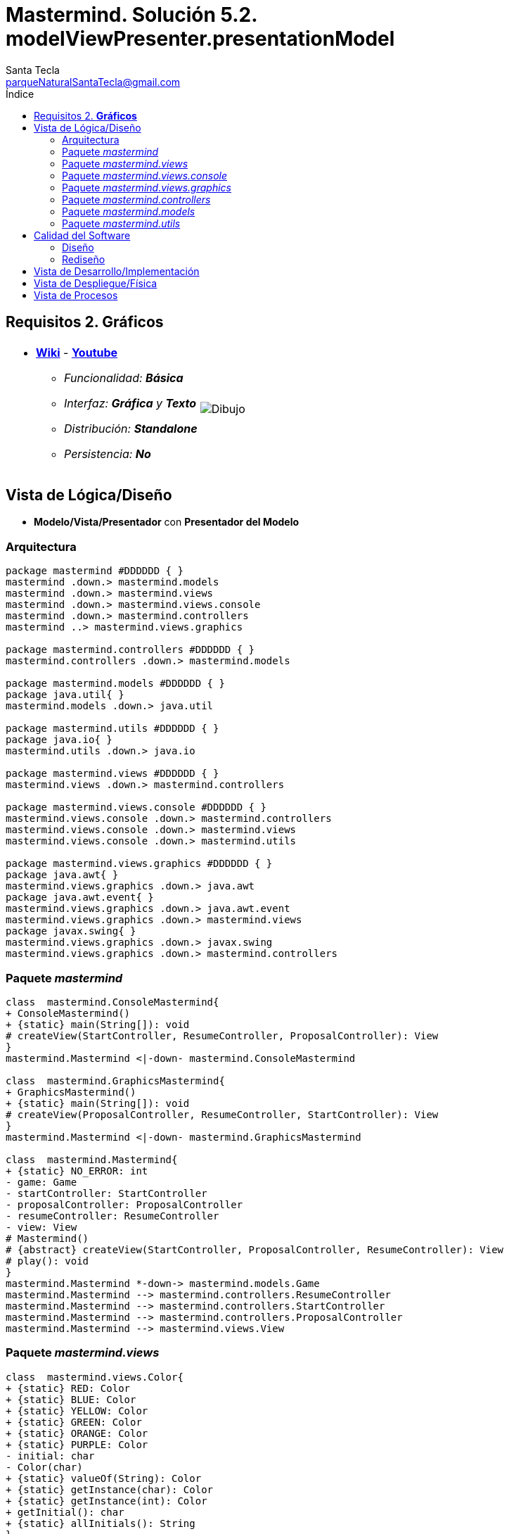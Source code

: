 = Mastermind. Solución 5.2. *modelViewPresenter.presentationModel*
Santa Tecla <parqueNaturalSantaTecla@gmail.com>
:toc-title: Índice
:toc: left

:idprefix:
:idseparator: -
:imagesdir: images

== Requisitos 2. *Gráficos*

[cols="50,50"]
|===

a|
- link:https://en.wikipedia.org/wiki/Mastermind_(board_game)[*Wiki*] - link:https://www.youtube.com/watch?v=2-hTeg2M6GQ[*Youtube*]
* _Funcionalidad: **Básica**_
* _Interfaz: *Gráfica* y **Texto**_
* _Distribución: **Standalone**_
* _Persistencia: **No**_

a|

image::Dibujo.jpg[]

|===

== Vista de Lógica/Diseño

- [lime-background]#**Modelo/Vista/Presentador** con **Presentador del Modelo**#

=== Arquitectura 

[plantuml,arquitecturaVersion5,svg]

....

package mastermind #DDDDDD { } 
mastermind .down.> mastermind.models
mastermind .down.> mastermind.views
mastermind .down.> mastermind.views.console
mastermind .down.> mastermind.controllers
mastermind ..> mastermind.views.graphics

package mastermind.controllers #DDDDDD { } 
mastermind.controllers .down.> mastermind.models

package mastermind.models #DDDDDD { } 
package java.util{ }
mastermind.models .down.> java.util

package mastermind.utils #DDDDDD { } 
package java.io{ }
mastermind.utils .down.> java.io

package mastermind.views #DDDDDD { } 
mastermind.views .down.> mastermind.controllers

package mastermind.views.console #DDDDDD { } 
mastermind.views.console .down.> mastermind.controllers
mastermind.views.console .down.> mastermind.views
mastermind.views.console .down.> mastermind.utils

package mastermind.views.graphics #DDDDDD { } 
package java.awt{ }
mastermind.views.graphics .down.> java.awt
package java.awt.event{ }
mastermind.views.graphics .down.> java.awt.event
mastermind.views.graphics .down.> mastermind.views
package javax.swing{ }
mastermind.views.graphics .down.> javax.swing
mastermind.views.graphics .down.> mastermind.controllers

....

=== Paquete _mastermind_

[plantuml,mastermindVersion5,svg]

....

class  mastermind.ConsoleMastermind{
+ ConsoleMastermind()
+ {static} main(String[]): void
# createView(StartController, ResumeController, ProposalController): View
}
mastermind.Mastermind <|-down- mastermind.ConsoleMastermind

class  mastermind.GraphicsMastermind{
+ GraphicsMastermind()
+ {static} main(String[]): void
# createView(ProposalController, ResumeController, StartController): View
}
mastermind.Mastermind <|-down- mastermind.GraphicsMastermind

class  mastermind.Mastermind{
+ {static} NO_ERROR: int
- game: Game
- startController: StartController
- proposalController: ProposalController
- resumeController: ResumeController
- view: View
# Mastermind()
# {abstract} createView(StartController, ProposalController, ResumeController): View
# play(): void
}
mastermind.Mastermind *-down-> mastermind.models.Game
mastermind.Mastermind --> mastermind.controllers.ResumeController
mastermind.Mastermind --> mastermind.controllers.StartController
mastermind.Mastermind --> mastermind.controllers.ProposalController
mastermind.Mastermind --> mastermind.views.View

....

=== Paquete _mastermind.views_
[plantuml,mastermindViewsVersion5,svg]

....

class  mastermind.views.Color{
+ {static} RED: Color
+ {static} BLUE: Color
+ {static} YELLOW: Color
+ {static} GREEN: Color
+ {static} ORANGE: Color
+ {static} PURPLE: Color
- initial: char
- Color(char)
+ {static} valueOf(String): Color
+ {static} getInstance(char): Color
+ {static} getInstance(int): Color
+ getInitial(): char
+ {static} allInitials(): String
}

class  mastermind.views.Error{
+ {static} DUPLICATED: Error
+ {static} WRONG_CHARACTERS: Error
+ {static} WRONG_LENGTH: Error
- message: String
- Error(String)
+ {static} valueOf(String): Error
+ getMessage(): String
}

class  mastermind.views.Message{
+ {static} TURN: Message
+ {static} SECRET: Message
+ {static} RESUME: Message
+ {static} RESULT: Message
+ {static} PROPOSED_COMBINATION: Message
+ {static} TITLE: Message
+ {static} WINNER: Message
+ {static} LOOSER: Message
- message: String
- Message(String)
+ {static} valueOf(String): Message
+ getMessage(): String
}

class  mastermind.views.View{
+ View()
+ interact(Controller): void
}
mastermind.views.View ..> mastermind.controllers.ResumeController
mastermind.views.View ..> mastermind.controllers.StartController
mastermind.views.View ..> mastermind.controllers.ProposalController

....
=== Paquete _mastermind.views.console_

[plantuml,mastermindViewsConsoleVersion5,svg]

....

class  mastermind.views.console.ConsoleView{
- startView: StartView
- proposalView: ProposalView
- resumeView: ResumeView
+ ConsoleView(ResumeController, StartController, ProposalController)
# start(): void
# resume(): boolean
# propose(): boolean
}
mastermind.views.View <|-down- mastermind.views.console.ConsoleView
mastermind.views.console.ConsoleView *-down-> mastermind.views.console.ProposalView
mastermind.views.console.ConsoleView *-down-> mastermind.views.console.ResumeView
mastermind.views.console.ConsoleView *-down-> mastermind.views.console.StartView

class  mastermind.views.console.ProposalView{
~ ProposalView()
~ interact(ProposalController): boolean
}
mastermind.utils.WithConsoleView <|-down- mastermind.views.console.ProposalView
mastermind.views.console.ProposalView ..> mastermind.controllers.ProposalController
mastermind.views.console.ProposalView *-down-> mastermind.views.console.SecretCombinationView
mastermind.views.console.ProposalView *-down-> mastermind.views.console.ProposedCombinationView
mastermind.views.console.ProposalView *-down-> mastermind.views.console.ResultView

class  mastermind.views.console.ProposedCombinationView{
- {static} ERROR_CODE: int
~ ProposedCombinationView()
~ write(int[]): void
~ read(): int[]
}
mastermind.utils.WithConsoleView <|-down- mastermind.views.console.ProposedCombinationView

class  mastermind.views.console.ResultView{
~ ResultView()
~ writeln(int[]): void
}
mastermind.utils.WithConsoleView <|-down- mastermind.views.console.ResultView

class  mastermind.views.console.ResumeView{
~ ResumeView()
~ interact(ResumeController): boolean
}
mastermind.views.console.ResumeView ..> mastermind.controllers.ResumeController

class  mastermind.views.console.SecretCombinationView{
~ SecretCombinationView()
~ writeln(int): void
}
mastermind.utils.WithConsoleView <|-down- mastermind.views.console.SecretCombinationView

class  mastermind.views.console.StartView{
~ StartView()
~ interact(StartController): void
}
mastermind.utils.WithConsoleView <|-down- mastermind.views.console.StartView
mastermind.views.console.StartView ..> mastermind.controllers.StartController

....

=== Paquete _mastermind.views.graphics_

[plantuml,mastermindViewsGraphicsVersion4,svg]
....

class  mastermind.views.graphics.Constraints{
~ Constraints(int, int, int, int)
}
java.awt.GridBagConstraints <|-down- mastermind.views.graphics.Constraints

class  mastermind.views.graphics.GameView{
- {static} GAME_OVER: String
- secretCombinationView: SecretCombinationView
- proposedCombinationsView: ProposedCombinationsView
- proposalCombinationView: ProposalCombinationView
~ GameView(StartController, ProposalController)
- clear(): void
~ start(): void
~ propose(): boolean
- drawGameOver(): boolean
}
javax.swing.JFrame <|-down- mastermind.views.graphics.GameView
mastermind.views.graphics.GameView *-down-> mastermind.views.graphics.ProposedCombinationsView
mastermind.views.graphics.GameView *-down-> mastermind.views.graphics.SecretCombinationView
mastermind.views.graphics.GameView *-down-> mastermind.views.graphics.ProposalCombinationView
mastermind.views.graphics.GameView ..> mastermind.controllers.ProposalController
mastermind.views.graphics.GameView ..> mastermind.controllers.StartController
mastermind.views.graphics.GameView ..> mastermind.views.graphics.ProposedCombinationView
mastermind.views.graphics.GameView ..> mastermind.views.graphics.Constraints

class  mastermind.views.graphics.GraphicsView{
- gameView: GameView
+ GraphicsView(Game)
# start(): void
# resume(): boolean
# propose(): boolean
}
mastermind.views.View <|-down- mastermind.views.graphics.GraphicsView
mastermind.views.graphics.GraphicsView *-down-> mastermind.views.graphics.GameView
mastermind.views.graphics.GraphicsView ..> mastermind.views.graphics.ResumeDialog

class  mastermind.views.graphics.ProposalCombinationView{
- {static} ACCEPT: String
- label: JLabel
- textField: JTextField
- button: JButton
- characters: String
~ ProposalCombinationView(JRootPane)
+ keyPressed(KeyEvent): void
+ keyReleased(KeyEvent): void
+ keyTyped(KeyEvent): void
~ resetCharacters(): void
~ getCharacters(): String
+ actionPerformed(ActionEvent): void
}
java.awt.event.KeyListener <|-down- mastermind.views.graphics.ProposalCombinationView
java.awt.event.ActionListener <|-down- mastermind.views.graphics.ProposalCombinationView
javax.swing.JPanel <|-down- mastermind.views.graphics.ProposalCombinationView
mastermind.views.graphics.ProposalCombinationView *-down-> javax.swing.JButton
mastermind.views.graphics.ProposalCombinationView *-down-> javax.swing.JTextField
mastermind.views.graphics.ProposalCombinationView *-down-> javax.swing.JLabel
mastermind.views.graphics.ProposalCombinationView ..> javax.swing.JRootPane
mastermind.views.graphics.ProposalCombinationView ..> java.awt.event.KeyEvent
mastermind.views.graphics.ProposalCombinationView ..> java.awt.event.ActionEvent
mastermind.views.graphics.ProposalCombinationView..> mastermind.views.graphics.Constraints

class  mastermind.views.graphics.ProposedCombinationsView{
~ ProposedCombinationsView()
~ add(Game): void
}
javax.swing.JPanel <|-down- mastermind.views.graphics.ProposedCombinationsView
mastermind.views.graphics.ProposedCombinationsView ..> mastermind.models.Game
mastermind.views.graphics.ProposedCombinationsView..> mastermind.views.graphics.Constraints
mastermind.views.graphics.ProposedCombinationsView ..> mastermind.views.graphics.TurnView
mastermind.views.graphics.ProposedCombinationsView..> mastermind.views.graphics.ProposedCombinationView
mastermind.views.graphics.ProposedCombinationsView..> mastermind.views.graphics.ResultView

class  mastermind.views.graphics.ProposedCombinationView{
~ {static} ERROR_CODE: int
~ ProposedCombinationView(int[])
~ ProposedCombinationView()
~ read(String): int[]
}
javax.swing.JLabel <|-down- mastermind.views.graphics.ProposedCombinationView
mastermind.views.graphics.ProposedCombinationView..> mastermind.views.graphics.ProposedCombinationView

class  mastermind.views.graphics.ResultView{
~ ResultView(int[])
}
javax.swing.JLabel <|-down- mastermind.views.graphics.ResultView

class  mastermind.views.graphics.ResumeDialog{
- resume: boolean
~ ResumeDialog()
~ isResumed(): boolean
}

class  mastermind.views.graphics.SecretCombinationView{
- {static} TITLE: String
- title: JLabel
- secretCombination: JLabel
~ SecretCombinationView(int)
}
javax.swing.JPanel <|-down- mastermind.views.graphics.SecretCombinationView
mastermind.views.graphics.SecretCombinationView *-down-> javax.swing.JLabel
mastermind.views.graphics.SecretCombinationView..> mastermind.views.graphics.Constraints

class  mastermind.views.graphics.TurnView{
~ TurnView(int)
}
javax.swing.JLabel <|-down- mastermind.views.graphics.TurnView

....


=== Paquete _mastermind.controllers_

[plantuml,mastermindControllersVersion5,svg]

....

class  mastermind.controllers.Controller{
+ {static} NO_ERROR: int
# game: Game
~ Controller(Game)
+ {static} getWidth(): int
}
mastermind.controllers.Controller *-down-> mastermind.models.Game

class  mastermind.controllers.ProposalController{
+ ProposalController(Game)
+ proposeCombination(int[]): int
+ isWinner(): boolean
+ isLooser(): boolean
+ getTurn(): int
+ getAllCodes(): int[][][]
}
mastermind.controllers.Controller <|-down- mastermind.controllers.ProposalController

class  mastermind.controllers.ResumeController{
+ ResumeController(Game)
+ resume(boolean): void
}
mastermind.controllers.Controller <|-down- mastermind.controllers.ResumeController

class  mastermind.controllers.StartController{
+ StartController(Game)
}
mastermind.controllers.Controller <|-down- mastermind.controllers.StartController

....

=== Paquete _mastermind.models_

[plantuml,mastermindModelsVersion5,svg]

....

class  mastermind.models.Color{
+ {static} RED: Color
+ {static} BLUE: Color
+ {static} YELLOW: Color
+ {static} GREEN: Color
+ {static} ORANGE: Color
+ {static} PURPLE: Color
- Color()
+ {static} valueOf(String): Color
~ {static} length(): int
~ {static} getInstance(int): Color
}

class  mastermind.models.Combination{
- {static} WIDTH: int
# colors: List<Color>
# Combination()
+ {static} getWidth(): int
}
mastermind.models.Combination *-down-> java.util.List
mastermind.models.Combination *-down-> mastermind.models.Color

class  mastermind.models.Error{
+ {static} DUPLICATED: Error
+ {static} WRONG_CHARACTERS: Error
+ {static} WRONG_LENGTH: Error
- Error()
+ {static} valueOf(String): Error
}

class  mastermind.models.Game{
- {static} MAX_LONG: int
- secretCombination: SecretCombination
- proposedCombinations: List<ProposedCombination>
- results: List<Result>
- turn: int
+ Game()
+ clear(): void
+ proposeCombination(ProposedCombination): void
+ isWinner(): boolean
+ isLooser(): boolean
+ getCodes(): int[][][]
+ getTurn(): int
+ getWidth(): int
}
mastermind.models.Game *-down-> java.util.List
mastermind.models.Game *-down-> mastermind.models.SecretCombination
mastermind.models.Game *-down-> mastermind.models.Result
mastermind.models.Game --> mastermind.models.ProposedCombination

class  mastermind.models.ProposedCombination{
+ ProposedCombination()
~ contains(Color): boolean
~ contains(int, Color): boolean
+ {static} getInstance(int[]): ProposedCombination
+ {static} isValid(int[]): Error
~ getCodes(): int[]
}
mastermind.models.Combination <|-down- mastermind.models.ProposedCombination
mastermind.models.ProposedCombination ..> mastermind.models.Error

class  mastermind.models.Result{
- blacks: int
- whites: int
~ Result(int, int)
~ isWinner(): boolean
~ getCodes(): int[]
}

class  mastermind.models.SecretCombination{
~ SecretCombination()
~ getResult(ProposedCombination): Result
}
mastermind.models.Combination <|-down- mastermind.models.SecretCombination
mastermind.models.SecretCombination ..> mastermind.models.Result
mastermind.models.SecretCombination ..> mastermind.models.ProposedCombination

....

=== Paquete _mastermind.utils_

[plantuml,mastermindUtilsVersion5,svg]
....

class  mastermind.utils.ClosedInterval{
- min: int
- max: int
+ ClosedInterval(int, int)
+ includes(int): boolean
}

class  mastermind.utils.Console{
- bufferedReader: BufferedReader
+ Console()
+ write(char): void
+ write(String): void
+ readInt(String): int
+ readChar(String): char
+ readString(String): String
+ writeln(int): void
+ writeln(String): void
+ writeln(): void
- writeError(String): void
}
mastermind.utils.Console *-down-> java.io.BufferedReader

class  mastermind.utils.WithConsoleView{
# console: Console
# WithConsoleView()
}
mastermind.utils.WithConsoleView *-down-> mastermind.utils.Console

class  mastermind.utils.YesNoDialog{
- {static} AFIRMATIVE: char
- {static} NEGATIVE: char
- {static} QUESTION: String
- {static} MESSAGE: String
+ YesNoDialog()
+ read(String): boolean
- {static} isNegative(char): boolean
- {static} isAfirmative(char): boolean
}
mastermind.utils.WithConsoleView <|-down- mastermind.utils.YesNoDialog

....

== Calidad del Software

=== Diseño

*** [red]#_**DRY**: en las clases de vistas que asume el flujo de control y se repite en mastermind.views.console.ProposalView y mastermind.views.graphics.GameView_#

=== Rediseño

- _Nuevas funcionalidades: undo/redo, demo, estadísiticas,..._
* [red line-through]#_**Clases Grandes**: los Modelos asumen la responsabilidad y crecen en líneas, métodos, atributos, ... con las nuevas funcionalidades_#
* [red line-through]#_**Open/Close**: hay que modificar los modelos que estaban funcionando previamente para incorporar nuevas funcionalidades_#
* [red]#_**Alto Acoplamiento**: los Vistas reciben los nuevos controladores por constructor_#

== Vista de Desarrollo/Implementación

[plantuml,diagramaImplementacion,svg]
....

package "  "  as mastermind {
}
package "  "  as mastermind.controllers {
}
package "  "  as mastermind.models {
}
package "  "  as mastermind.views {
}
package "  "  as mastermind.views.console {
}
package "  "  as mastermind.views.graphics {
}
package "  "  as mastermind.utils {
}
package "  "  as java.io {
}
package "  "  as java.util {
}
package "  "  as java.awt {
}
package "  "  as java.awt.event {
}
package "  "  as javax.swing {
}

[mastermind.jar] as jar

jar *--> mastermind
jar *--> mastermind.controllers
jar *--> mastermind.models
jar *--> mastermind.views
jar *--> mastermind.views.console
jar *--> mastermind.views.graphics
jar *--> mastermind.utils
jar *--> java.io
jar *--> java.util
jar *--> java.awt
jar *--> java.awt.event
jar *--> javax.swing

....


== Vista de Despliegue/Física

[plantuml,diagramaDespliegue,svg]
....

node node #DDDDDD [
<b>Personal Computer</b>
----
memory : xxx Mb
cpu : xxx GHz
]

[ masterming.jar ] as component

node *--> component
....

== Vista de Procesos

- No hay concurrencia


